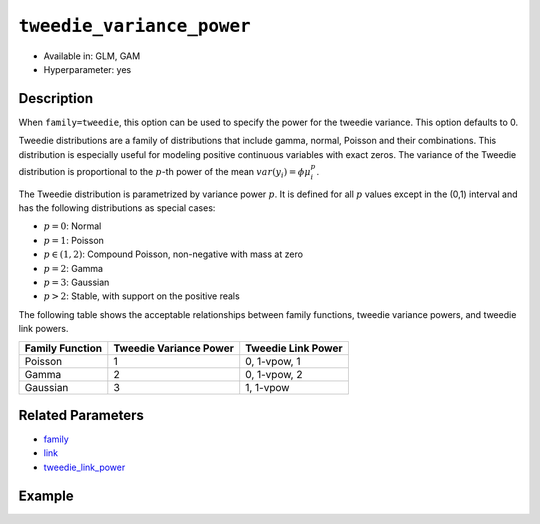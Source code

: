 ``tweedie_variance_power``
--------------------------

- Available in: GLM, GAM
- Hyperparameter: yes 

Description
~~~~~~~~~~~

When ``family=tweedie``, this option can be used to specify the power for the tweedie variance. This option defaults to 0. 

Tweedie distributions are a family of distributions that include gamma, normal, Poisson and their combinations. This distribution is especially useful for modeling positive continuous variables with exact zeros. The variance of the Tweedie distribution is proportional to the :math:`p`-th power of the mean :math:`var(y_i) = \phi\mu{^p_i}`. 

The Tweedie distribution is parametrized by variance power :math:`p`. It is defined for all :math:`p` values except in the (0,1) interval and has the following distributions as special cases:

- :math:`p = 0`: Normal
- :math:`p = 1`: Poisson
- :math:`p \in (1,2)`: Compound Poisson, non-negative with mass at zero
- :math:`p = 2`: Gamma
- :math:`p = 3`: Gaussian
- :math:`p > 2`: Stable, with support on the positive reals

The following table shows the acceptable relationships between family functions, tweedie variance powers, and tweedie link powers.

+------------------+------------------------+--------------------+
| Family Function  | Tweedie Variance Power | Tweedie Link Power |
+==================+========================+====================+
| Poisson          | 1                      | 0, 1-vpow, 1       |
+------------------+------------------------+--------------------+
| Gamma            | 2                      | 0, 1-vpow, 2       |
+------------------+------------------------+--------------------+
| Gaussian         | 3                      | 1, 1-vpow          |
+------------------+------------------------+--------------------+



Related Parameters
~~~~~~~~~~~~~~~~~~

- `family <family.html>`__
- `link <link.html>`__
- `tweedie_link_power <tweedie_link_power.html>`__


Example
~~~~~~~

.. tabs::
   .. code-tab:: r R

		library(h2o)
		h2o.init()

		# import the auto dataset:
		# this dataset looks at features of motor insurance policies and predicts the aggregate claim loss
		# the original dataset can be found at https://cran.r-project.org/web/packages/HDtweedie/HDtweedie.pdf
		auto <- h2o.importFile("https://s3.amazonaws.com/h2o-public-test-data/smalldata/glm_test/auto.csv")

		# set the predictor names and the response column name
		predictors <- colnames(auto)[-1]
		# The  response is aggregate claim loss (in $1000s)
		response <- "y"

		# split into train and validation sets
		auto.splits <- h2o.splitFrame(data =  auto, ratios = .8)
		train <- auto.splits[[1]]
		valid <- auto.splits[[2]]

		# try using the `tweedie_variance_power` parameter:
		# train your model, where you specify tweedie_variance_power
		auto_glm <- h2o.glm(x = predictors, y = response, training_frame = train,
		                      validation_frame = valid,
		                      family = 'tweedie',
		                      tweedie_variance_power = 1)

		# print the mse for validation set
		print(h2o.mse(auto_glm, valid=TRUE))

		# grid over `tweedie_variance_power`
		# select the values for `tweedie_variance_power` to grid over
		hyper_params <- list( tweedie_variance_power = c(0, 1, 1.1, 1.2,1.3,1.4,1.5,1.6,1.7,1.8,1.9,2,
		                                          2.1, 2.2,2.3,2.4,2.5,2.6,2.7,2.8,2.9,3, 5, 7) )

		# this example uses cartesian grid search because the search space is small
		# and we want to see the performance of all models. For a larger search space use
		# random grid search instead: {'strategy': "RandomDiscrete"}

		# build grid search with previously selected hyperparameters
		grid <- h2o.grid(x = predictors, y = response, training_frame = train, validation_frame = valid,
		                 family = 'tweedie', algorithm = "glm", grid_id = "auto_grid", hyper_params = hyper_params,
		                 search_criteria = list(strategy = "Cartesian"))

		# Sort the grid models by mse
		sortedGrid <- h2o.getGrid("auto_grid", sort_by = "mse", decreasing = FALSE)
		sortedGrid

		# print the mse for the validation data
		print(h2o.mse(auto_glm, valid = TRUE))

   .. code-tab:: python

		import h2o
		from h2o.estimators.glm import H2OGeneralizedLinearEstimator
		h2o.init()

		# import the auto dataset:
		# this dataset looks at features of motor insurance policies and predicts the aggregate claim loss
		# the original dataset can be found at https://cran.r-project.org/web/packages/HDtweedie/HDtweedie.pdf
		auto = h2o.import_file("https://s3.amazonaws.com/h2o-public-test-data/smalldata/glm_test/auto.csv")

		# set the predictor names and the response column name
		predictors = auto.names
		predictors.remove('y')
		# The  response is aggregate claim loss (in $1000s)
		response = "y"

		# split into train and validation sets
		train, valid = auto.split_frame(ratios = [.8])

		# try using the `tweedie_variance_power` parameter:
		# initialize the estimator then train the model
		auto_glm = H2OGeneralizedLinearEstimator(family = 'tweedie', tweedie_variance_power = 1)
		auto_glm.train(x = predictors, y = response, training_frame = train, validation_frame = valid)

		# print the mse for the validation data
		print(auto_glm.mse(valid=True))

		# grid over `tweedie_variance_power`
		# import Grid Search
		from h2o.grid.grid_search import H2OGridSearch

		# select the values for `tweedie_variance_power` to grid over
		hyper_params = {'tweedie_variance_power': [0, 1, 1.1, 1.2,1.3,1.4,1.5,1.6,1.7,1.8,1.9,2,
		                                          2.1, 2.2,2.3,2.4,2.5,2.6,2.7,2.8,2.9,3, 5, 7]}

		# this example uses cartesian grid search because the search space is small
		# and we want to see the performance of all models. For a larger search space use
		# random grid search instead: {'strategy': "RandomDiscrete"}
		# initialize the GLM estimator
		auto_glm_2 = H2OGeneralizedLinearEstimator(family = 'tweedie')

		# build grid search with previously made GLM and hyperparameters
		grid = H2OGridSearch(model = auto_glm_2, hyper_params = hyper_params,
		                     search_criteria = {'strategy': "Cartesian"})

		# train using the grid
		grid.train(x = predictors, y = response, training_frame = train, validation_frame = valid)

		# sort the grid models by mse
		sorted_grid = grid.get_grid(sort_by='mse', decreasing=False)
		print(sorted_grid)